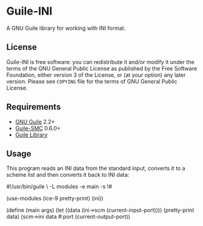 * Guile-INI
  [[https://github.com/artyom-poptsov/guile-ini/actions/workflows/guile2.2.yml/badge.svg]] [[https://github.com/artyom-poptsov/guile-ini/actions/workflows/guile3.0.yml/badge.svg]]

  A GNU Guile library for working with INI format.

** License
    Guile-INI is free software: you can redistribute it and/or modify it under
    the terms of the GNU General Public License as published by the Free
    Software Foundation, either version 3 of the License, or (at your option)
    any later version.  Please see =COPYING= file for the terms of GNU General
    Public License.

** Requirements
    - [[https://www.gnu.org/software/guile/][GNU Guile]] 2.2+
    - [[https://github.com/artyom-poptsov/guile-smc][Guile-SMC]] 0.6.0+
    - [[https://www.nongnu.org/guile-lib/][Guile Library]]

** Usage
   This program reads an INI data from the standard input, converts it to a
   scheme list and then converts it back to INI data:
#+BEGIN_EXAMPLE scheme
#!/usr/bin/guile \
-L modules -e main -s
!#

(use-modules (ice-9 pretty-print)
             (ini))

(define (main args)
  (let ((data (ini->scm (current-input-port))))
    (pretty-print data)
    (scm->ini data #:port (current-output-port))
#+END_EXAMPLE

